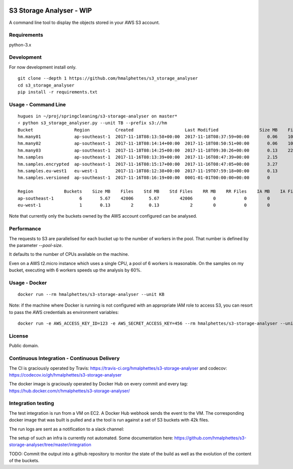 .. image:: https://travis-ci.org/hmalphettes/s3-storage-analyser.svg?branch=master
    :target: https://travis-ci.org/hmalphettes/s3-storage-analyser
.. image:: https://codecov.io/gh/hmalphettes/s3-storage-analyser/branch/master/graph/badge.svg
    :target: https://codecov.io/gh/hmalphettes/s3-storage-analyser
.. image:: https://images.microbadger.com/badges/version/hmalphettes/s3-storage-analyser.svg
    :target: https://hub.docker.com/r/hmalphettes/s3-storage-analyser

S3 Storage Analyser - WIP
=========================
A command line tool to display the objects stored in your AWS S3 account.

Requirements
-------------
python-3.x

Development
-----------
For now development install only.
::

    git clone --depth 1 https://github.com/hmalphettes/s3_storage_analyser
    cd s3_storage_analyser
    pip install -r requirements.txt

Usage - Command Line
--------------------
::

    hugues in ~/proj/springcleaning/s3-storage-analyser on master*
    ⚡ python s3_storage_analyser.py --unit TB --prefix s3://hm
    Bucket                Region          Created                    Last Modified                Size MB    Files
    hm.many01             ap-southeast-1  2017-11-18T08:13:58+00:00  2017-11-18T08:37:59+00:00       0.06    10000
    hm.many02             ap-southeast-1  2017-11-18T08:14:14+00:00  2017-11-18T08:50:51+00:00       0.06    10000
    hm.many03             ap-southeast-1  2017-11-18T08:14:25+00:00  2017-11-18T09:30:26+00:00       0.13    22001
    hm.samples            ap-southeast-1  2017-11-16T08:13:39+00:00  2017-11-16T08:47:39+00:00       2.15        4
    hm.samples.encrypted  ap-southeast-1  2017-11-16T08:15:17+00:00  2017-11-16T08:47:05+00:00       3.27        1
    hm.samples.eu-west1   eu-west-1       2017-11-18T08:12:38+00:00  2017-11-19T07:59:18+00:00       0.13        2
    hm.samples.versioned  ap-southeast-1  2017-11-16T08:16:19+00:00  0001-01-01T00:00:00+00:00       0           0

    Region            Buckets    Size MB    Files    Std MB    Std Files    RR MB    RR Files    IA MB    IA Files
    ap-southeast-1          6       5.67    42006      5.67        42006        0           0        0           0
    eu-west-1               1       0.13        2      0.13            2        0           0        0           0

Note that currently only the buckets owned by the AWS account configured can be analysed.

Performance
-----------
The requests to S3 are parallelised for each bucket up to the number of workers in the pool.
That number is defined by the parameter `--pool-size`.

It defaults to the number of CPUs available on the machine.

Even on a AWS t2.micro instance which uses a single CPU, a pool of 6 workers is reasonable.
On the samples on my bucket, executing with 6 workers speeds up the analysis by 60%.

Usage - Docker
--------------
::

    docker run --rm hmalphettes/s3-storage-analyser --unit KB

Note: if the machine where Docker is running is not configured with an appropriate IAM role to access S3, you can resort to pass the AWS credentials as environment variables:

::

    docker run -e AWS_ACCESS_KEY_ID=123 -e AWS_SECRET_ACCESS_KEY=456 --rm hmalphettes/s3-storage-analyser --unit KB

License
-------
Public domain.

Continuous Integration - Continuous Delivery
--------------------------------------------
The CI is graciously operated by Travis: https://travis-ci.org/hmalphettes/s3-storage-analyser
and codecov: https://codecov.io/gh/hmalphettes/s3-storage-analyser

The docker image is graciously operated by Docker Hub on every commit and every tag: https://hub.docker.com/r/hmalphettes/s3-storage-analyser/

Integration testing
-------------------
The test integration is run from a VM on EC2. A Docker Hub webhook sends the event to the VM.
The corresponding docker image that was built is pulled and a the tool is run against a set of S3 buckets with 42k files.

The run logs are sent as a notification to a slack channel:

.. image:: https://github.com/hmalphettes/s3-storage-analyser/raw/master/onbuild-notification.jpg

The setup of such an infra is currently not automated. Some documentation here: https://github.com/hmalphettes/s3-storage-analyser/tree/master/integration

TODO: Commit the output into a github repository to monitor the state of the build as well as the evolution of the content of the buckets.
